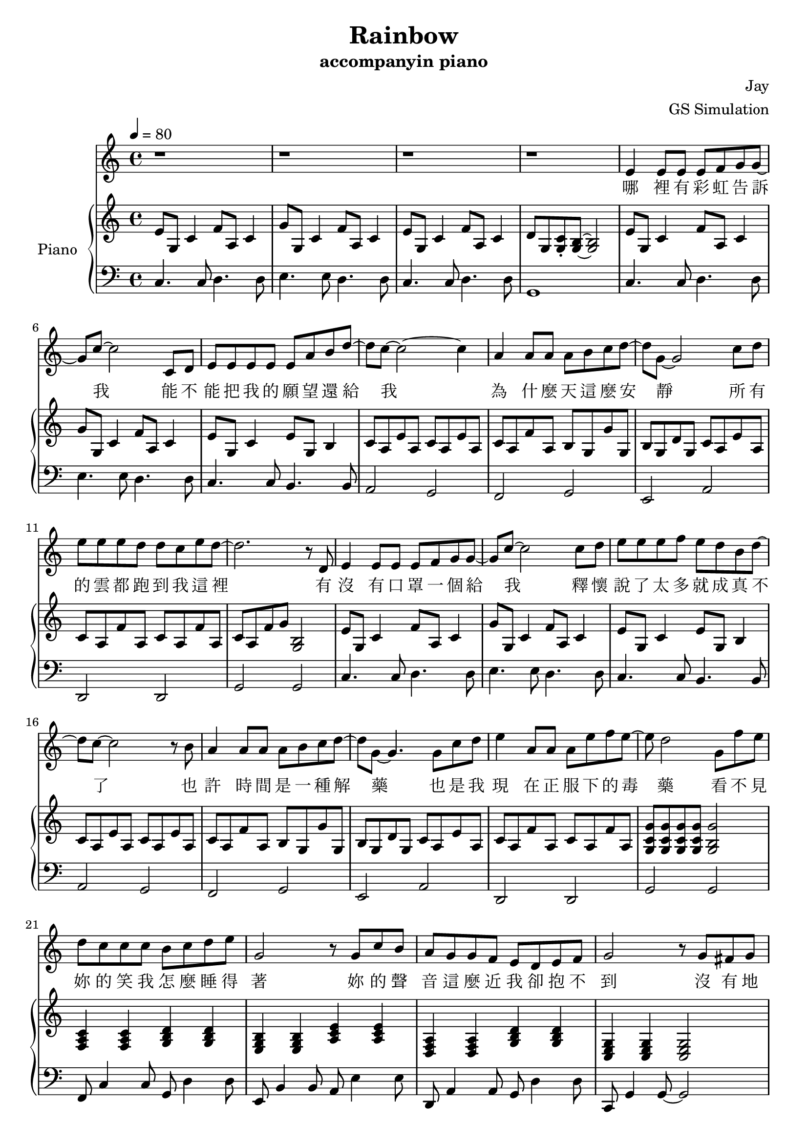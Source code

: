 #(set-default-paper-size "a4")

\paper {
  two-sided = ##f
  inner-margin = 0.5\in
  outer-margin = 0.5\in
  %binding-offset = 0.25\in
}

\header{
  title = "Rainbow"
  subtitle = "accompanyin piano"
  composer = "Jay"
  arranger = "GS Simulation"
}


melody = \relative c' {\tempo 4 = 80
r1
r1
r1
r1
e4 e8 e e f g g8~
g8 c8~c2 c,8 d
e8 e e e e a b d8~
d c8~c2~c4
a4 a8 a a b c d~
d8 g,8~g2 c8 d
e e e d d c e d~
d2. r8 d,8
e4 e8 e e f g g8~
g8 c8~c2 c8 d
e e e f e d b d~
d8 c8~c2 r8 b8
a4 a8 a a b c d~
d8 g,8~g4. g8 c d
e4 a,8 a a e' f e~
e d2 g,8 f' e 
d c c c b c d e 
g,2 r8 g c b
a g g f e d e f
g2 r8 g fis g
a4. a8 gis a b e,
c'2 r8 c b c
d4. d8 d c e f
d2 r8 g, fis g
e'4. e8 f e d b~
b c2 c8 b c
g'4. g8 f e d e
e2~d8 g, fis g
e'4. e8 f e d b
c d e b' a4. e8
g f e f e4. d8
c1 
r1
r1
r1 \bar "|." 
}

text = \lyricmode {
哪 裡 有 彩 虹 告 訴 我   能 不 能 把 我 的 願 望 還 給 我
為 什 麼 天 這 麼 安 靜   所 有 的 雲 都 跑 到 我 這 裡
有 沒 有 口 罩 一 個 給 我   釋 懷 說 了 太 多 就 成 真 不 了
也 許 時 間 是 一 種 解 藥   也 是 我 現 在 正 服 下 的 毒 藥
看 不 見 妳 的 笑 我 怎 麼 睡 得 著   妳 的 聲 音 這 麼 近 我 卻 抱 不 到
沒 有 地 球   太 陽 還 是 會 繞   沒 有 理 由   我 也 能 自 己 走
妳 要 離 開   我 知 道 很 簡 單   妳 說 依 賴   是 我 們 的 阻 礙
就 算 放 開   但 能 不 能 別 沒 收 我 的 愛   當 作 我 最 後 才 明 白

有 沒 有 口 罩 一 個 給 我   釋 懷 說 了 太 多 就 成 真 不 了
也 許 時 間 是 一 種 解 藥   也 是 我 現 在 正 服 下 的 毒 藥
看 不 見 妳 的 笑 我 怎 麼 睡 得 著   妳 的 聲 音 這 麼 近 我 卻 抱 不 到
沒 有 地 球   太 陽 還 是 會 繞   沒 有 理 由   我 也 能 自 己 走
妳 要 離 開   我 知 道 很 簡 單   妳 說 依 賴   是 我 們 的 阻 礙
就 算 放 開   但 能 不 能 別 沒 收 我 的 愛   當 作 我 最 後 才 明 白

看 不 見 妳 的 笑   要 我 怎 麼 睡 得 著
妳 的 聲 音 這 麼 近 我 卻 抱 不 到
沒 有 地 球 太 陽 還 是 會 繞 會 繞
沒 有 理 由 我 也 能 自 己 走 掉
釋 懷 說 了 太 多 就 成 真 不 了
也 許 時 間 是 一 種 解 藥 解 藥
也 是 我 現 在 正 服 下 的 毒 藥

妳 要 離 開   我 知 道 很 簡 單   妳 說 依 賴   是 我 們 的 阻 礙
就 算 放 開   但 能 不 能 別 沒 收 我 的 愛   當 作 我 最 後 才 明 白
}


upper = \relative c' { \time 4/4
e8 g, c4 f8 a, c4
g'8 g, c4 f8 a, c4
e8 g, c4 f8 a, c4
d8 g, <g c>\staccato <g b>~<g b>2
e'8 g, c4 f8 a, c4
g'8 g, c4 f8 a, c4
e8 g, c4 e8 g, b4
c8 a e' a, c8 a e' a,
c8 a f' a, b g g' g,
b g d' g, c a e' a,
c8 a f' a, c8 a f' a,
c8 a f' g <g, b>2
e'8 g, c4 f8 a, c4
g'8 g, c4 f8 a, c4
e8 g, c4 e8 g, b4
c8 a e' a, c8 a e' a,
c8 a f' a, b g g' g,
b g d' g, c a e' a,
c8 a f' a, c8 a f' a,
<g c g'>8 <g c g'>8 <g c g'>8 <g c g'>8 <g b g'>2
\chordmode { f,4 f,4 g, g,
e,:m e,:m a,:m a,:m
d,:m d,:m g, g,
c, c, c,2 
f,4 f, e, e,
a,:m a,:m c/g c/g 
f, f, fis,:dim fis,:dim
g,} g8 c b2
\chordmode { c4 c e:m/b e:m/b
a,:m a,:m c/g c/g
f, f, g, g,
c c b,2:dim6-^5
c4 c e:m/b e:m/b 
a,:m c/g fis,2:dim }
<a c f>4 <a c f> <g d' g> <g d' g>
<c e g>4 c8 f e2
e8 g, c4 f8 a, c4
g'8 g, c4 f8 a, c4
<c e>1\arpeggio
}

lower = \relative c { \clef bass
c4. c8 d4. d8
e4. e8 d4. d8
c4. c8 d4. d8
g,1
c4. c8 d4. d8
e4. e8 d4. d8
c4. c8 b4. b8
a2 g2
f2 g2
e2 a2
d,2 d2 
g2 g
c4. c8 d4. d8
e4. e8 d4. d8
c4. c8 b4. b8
a2 g2
f2 g2
e2 a2
d,2 d2 
g2 g
f8 c'4 c8 g d'4 d8
e, b'4 b8 a e'4 e8
d, a'4 a8 g d'4 d8
c, g'4 g8~g2 
f8 c'4 c8 e, b'4 b8
a8 e'4 e8 g, e'4 e8
f,8 c'4 c8 fis, c'4 c8
g8 d'~d2.
c8 g'4 g8 b,8 g'4 g8
a,8 e'4 e8 g,8 e'4 e8
f,8 c'4 c8 g8 d'4 d8
c8 g'4 g8 g,2
c8 g'4 g8 b,8 g'4 g8
a,8 e'8 g,8 e'8 fis,2 
d8 a'4 a8 g8 d'4 d8
c8 g'~g2.
c,4. c8 d4. d8
e4. e8 d4. d8
<c g'>1\arpeggio
}


\score {
  <<
    \new Voice = "mel" { \melody}
    \new Lyrics \lyricsto mel \text
    \new PianoStaff \with { instrumentName = #"Piano" } <<
      \new Staff = "upper" \upper
      \new Staff = "lower" \lower
    >>
  >>
  \layout { }
  \midi { }
}
